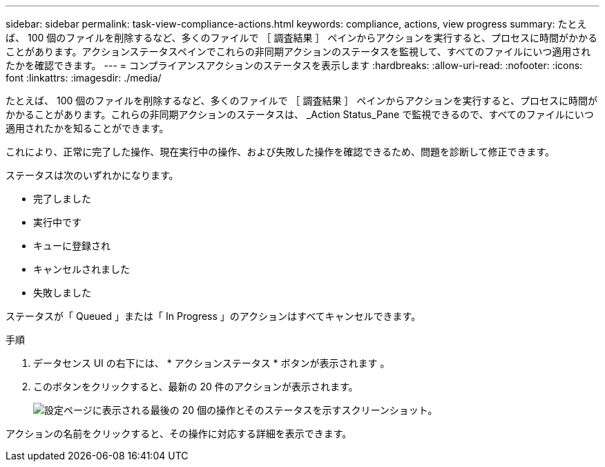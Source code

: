 ---
sidebar: sidebar 
permalink: task-view-compliance-actions.html 
keywords: compliance, actions, view progress 
summary: たとえば、 100 個のファイルを削除するなど、多くのファイルで ［ 調査結果 ］ ペインからアクションを実行すると、プロセスに時間がかかることがあります。アクションステータスペインでこれらの非同期アクションのステータスを監視して、すべてのファイルにいつ適用されたかを確認できます。 
---
= コンプライアンスアクションのステータスを表示します
:hardbreaks:
:allow-uri-read: 
:nofooter: 
:icons: font
:linkattrs: 
:imagesdir: ./media/


[role="lead"]
たとえば、 100 個のファイルを削除するなど、多くのファイルで ［ 調査結果 ］ ペインからアクションを実行すると、プロセスに時間がかかることがあります。これらの非同期アクションのステータスは、 _Action Status_Pane で監視できるので、すべてのファイルにいつ適用されたかを知ることができます。

これにより、正常に完了した操作、現在実行中の操作、および失敗した操作を確認できるため、問題を診断して修正できます。

ステータスは次のいずれかになります。

* 完了しました
* 実行中です
* キューに登録され
* キャンセルされました
* 失敗しました


ステータスが「 Queued 」または「 In Progress 」のアクションはすべてキャンセルできます。

.手順
. データセンス UI の右下には、 * アクションステータス * ボタンが表示されます image:button_actions_status.png[""]。
. このボタンをクリックすると、最新の 20 件のアクションが表示されます。
+
image:screenshot_compliance_action_status.png["設定ページに表示される最後の 20 個の操作とそのステータスを示すスクリーンショット。"]



アクションの名前をクリックすると、その操作に対応する詳細を表示できます。
